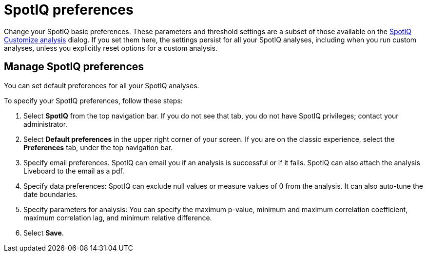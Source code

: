 = SpotIQ preferences
:last_updated: 02/04/2021
:linkattrs:
:experimental:
:page-layout: default-cloud
:description: Change your SpotIQ basic preferences.

Change your SpotIQ basic preferences.
These parameters and threshold settings are a subset of those available on the  xref:spotiq-custom.adoc[SpotIQ Customize analysis] dialog.
If you set them here, the settings persist for all your SpotIQ analyses, including when you run custom analyses, unless you explicitly reset options for a custom analysis.

== Manage SpotIQ preferences
You can set default preferences for all your SpotIQ analyses.

To specify your SpotIQ preferences, follow these steps:

. Select *SpotIQ* from the top navigation bar. If you do not see that tab, you do not have SpotIQ privileges; contact your administrator.

. Select *Default preferences* in the upper right corner of your screen. If you are on the classic experience, select the *Preferences* tab, under the top navigation bar.

. Specify email preferences. SpotIQ can email you if an analysis is successful or if it fails. SpotIQ can also attach the analysis Liveboard to the email as a pdf.

. Specify data preferences: SpotIQ can exclude null values or measure values of 0 from the analysis. It can also auto-tune the date boundaries.

. Specify parameters for analysis: You can specify the maximum p-value, minimum and maximum correlation coefficient, maximum correlation lag, and minimum relative difference.

. Select *Save*.
